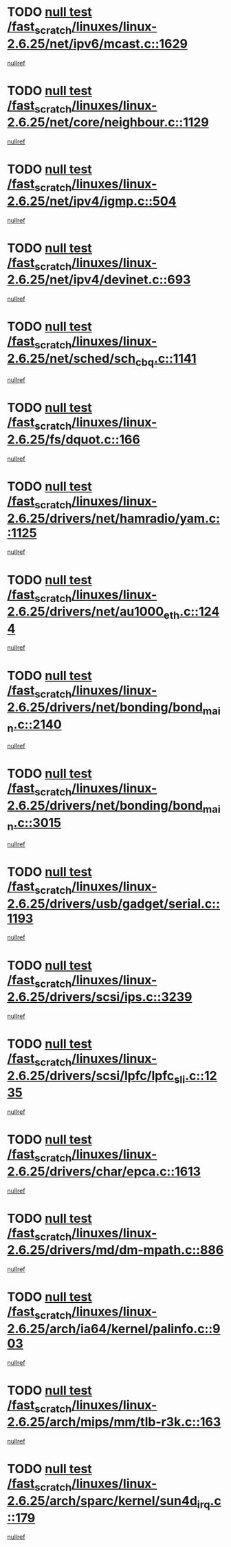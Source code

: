 * TODO [[view:/fast_scratch/linuxes/linux-2.6.25/net/ipv6/mcast.c::face=ovl-face1::linb=1629::colb=6::cole=9][null test /fast_scratch/linuxes/linux-2.6.25/net/ipv6/mcast.c::1629]]
[[view:/fast_scratch/linuxes/linux-2.6.25/net/ipv6/mcast.c::face=ovl-face2::linb=1631::colb=40::cole=44][nullref]]
* TODO [[view:/fast_scratch/linuxes/linux-2.6.25/net/core/neighbour.c::face=ovl-face1::linb=1129::colb=6::cole=8][null test /fast_scratch/linuxes/linux-2.6.25/net/core/neighbour.c::1129]]
[[view:/fast_scratch/linuxes/linux-2.6.25/net/core/neighbour.c::face=ovl-face2::linb=1130::colb=20::cole=27][nullref]]
* TODO [[view:/fast_scratch/linuxes/linux-2.6.25/net/ipv4/igmp.c::face=ovl-face1::linb=504::colb=6::cole=9][null test /fast_scratch/linuxes/linux-2.6.25/net/ipv4/igmp.c::504]]
[[view:/fast_scratch/linuxes/linux-2.6.25/net/ipv4/igmp.c::face=ovl-face2::linb=506::colb=42::cole=46][nullref]]
* TODO [[view:/fast_scratch/linuxes/linux-2.6.25/net/ipv4/devinet.c::face=ovl-face1::linb=693::colb=7::cole=10][null test /fast_scratch/linuxes/linux-2.6.25/net/ipv4/devinet.c::693]]
[[view:/fast_scratch/linuxes/linux-2.6.25/net/ipv4/devinet.c::face=ovl-face2::linb=695::colb=21::cole=29][nullref]]
* TODO [[view:/fast_scratch/linuxes/linux-2.6.25/net/sched/sch_cbq.c::face=ovl-face1::linb=1141::colb=5::cole=10][null test /fast_scratch/linuxes/linux-2.6.25/net/sched/sch_cbq.c::1141]]
[[view:/fast_scratch/linuxes/linux-2.6.25/net/sched/sch_cbq.c::face=ovl-face2::linb=1142::colb=50::cole=57][nullref]]
* TODO [[view:/fast_scratch/linuxes/linux-2.6.25/fs/dquot.c::face=ovl-face1::linb=166::colb=6::cole=11][null test /fast_scratch/linuxes/linux-2.6.25/fs/dquot.c::166]]
[[view:/fast_scratch/linuxes/linux-2.6.25/fs/dquot.c::face=ovl-face2::linb=176::colb=78::cole=85][nullref]]
* TODO [[view:/fast_scratch/linuxes/linux-2.6.25/drivers/net/hamradio/yam.c::face=ovl-face1::linb=1125::colb=7::cole=10][null test /fast_scratch/linuxes/linux-2.6.25/drivers/net/hamradio/yam.c::1125]]
[[view:/fast_scratch/linuxes/linux-2.6.25/drivers/net/hamradio/yam.c::face=ovl-face2::linb=1127::colb=15::cole=19][nullref]]
* TODO [[view:/fast_scratch/linuxes/linux-2.6.25/drivers/net/au1000_eth.c::face=ovl-face1::linb=1244::colb=5::cole=8][null test /fast_scratch/linuxes/linux-2.6.25/drivers/net/au1000_eth.c::1244]]
[[view:/fast_scratch/linuxes/linux-2.6.25/drivers/net/au1000_eth.c::face=ovl-face2::linb=1245::colb=50::cole=54][nullref]]
* TODO [[view:/fast_scratch/linuxes/linux-2.6.25/drivers/net/bonding/bond_main.c::face=ovl-face1::linb=2140::colb=6::cole=29][null test /fast_scratch/linuxes/linux-2.6.25/drivers/net/bonding/bond_main.c::2140]]
[[view:/fast_scratch/linuxes/linux-2.6.25/drivers/net/bonding/bond_main.c::face=ovl-face2::linb=2145::colb=29::cole=32][nullref]]
* TODO [[view:/fast_scratch/linuxes/linux-2.6.25/drivers/net/bonding/bond_main.c::face=ovl-face1::linb=3015::colb=6::cole=11][null test /fast_scratch/linuxes/linux-2.6.25/drivers/net/bonding/bond_main.c::3015]]
[[view:/fast_scratch/linuxes/linux-2.6.25/drivers/net/bonding/bond_main.c::face=ovl-face2::linb=3025::colb=21::cole=24][nullref]]
* TODO [[view:/fast_scratch/linuxes/linux-2.6.25/drivers/usb/gadget/serial.c::face=ovl-face1::linb=1193::colb=5::cole=9][null test /fast_scratch/linuxes/linux-2.6.25/drivers/usb/gadget/serial.c::1193]]
[[view:/fast_scratch/linuxes/linux-2.6.25/drivers/usb/gadget/serial.c::face=ovl-face2::linb=1195::colb=9::cole=17][nullref]]
* TODO [[view:/fast_scratch/linuxes/linux-2.6.25/drivers/scsi/ips.c::face=ovl-face1::linb=3239::colb=6::cole=19][null test /fast_scratch/linuxes/linux-2.6.25/drivers/scsi/ips.c::3239]]
[[view:/fast_scratch/linuxes/linux-2.6.25/drivers/scsi/ips.c::face=ovl-face2::linb=3280::colb=44::cole=48][nullref]]
* TODO [[view:/fast_scratch/linuxes/linux-2.6.25/drivers/scsi/lpfc/lpfc_sli.c::face=ovl-face1::linb=1235::colb=5::cole=13][null test /fast_scratch/linuxes/linux-2.6.25/drivers/scsi/lpfc/lpfc_sli.c::1235]]
[[view:/fast_scratch/linuxes/linux-2.6.25/drivers/scsi/lpfc/lpfc_sli.c::face=ovl-face2::linb=1271::colb=30::cole=35][nullref]]
* TODO [[view:/fast_scratch/linuxes/linux-2.6.25/drivers/char/epca.c::face=ovl-face1::linb=1613::colb=44::cole=46][null test /fast_scratch/linuxes/linux-2.6.25/drivers/char/epca.c::1613]]
[[view:/fast_scratch/linuxes/linux-2.6.25/drivers/char/epca.c::face=ovl-face2::linb=1616::colb=12::cole=19][nullref]]
* TODO [[view:/fast_scratch/linuxes/linux-2.6.25/drivers/md/dm-mpath.c::face=ovl-face1::linb=886::colb=6::cole=25][null test /fast_scratch/linuxes/linux-2.6.25/drivers/md/dm-mpath.c::886]]
[[view:/fast_scratch/linuxes/linux-2.6.25/drivers/md/dm-mpath.c::face=ovl-face2::linb=888::colb=30::cole=34][nullref]]
* TODO [[view:/fast_scratch/linuxes/linux-2.6.25/arch/ia64/kernel/palinfo.c::face=ovl-face1::linb=903::colb=5::cole=9][null test /fast_scratch/linuxes/linux-2.6.25/arch/ia64/kernel/palinfo.c::903]]
[[view:/fast_scratch/linuxes/linux-2.6.25/arch/ia64/kernel/palinfo.c::face=ovl-face2::linb=905::colb=8::cole=11][nullref]]
* TODO [[view:/fast_scratch/linuxes/linux-2.6.25/arch/mips/mm/tlb-r3k.c::face=ovl-face1::linb=163::colb=6::cole=9][null test /fast_scratch/linuxes/linux-2.6.25/arch/mips/mm/tlb-r3k.c::163]]
[[view:/fast_scratch/linuxes/linux-2.6.25/arch/mips/mm/tlb-r3k.c::face=ovl-face2::linb=168::colb=57::cole=62][nullref]]
* TODO [[view:/fast_scratch/linuxes/linux-2.6.25/arch/sparc/kernel/sun4d_irq.c::face=ovl-face1::linb=179::colb=5::cole=11][null test /fast_scratch/linuxes/linux-2.6.25/arch/sparc/kernel/sun4d_irq.c::179]]
[[view:/fast_scratch/linuxes/linux-2.6.25/arch/sparc/kernel/sun4d_irq.c::face=ovl-face2::linb=182::colb=21::cole=25][nullref]]
